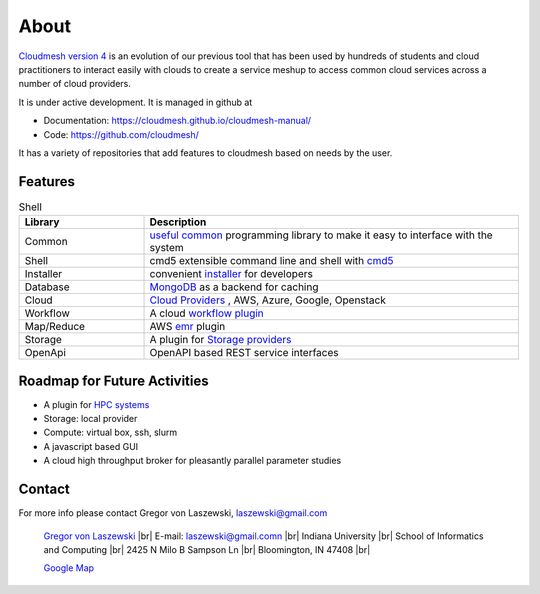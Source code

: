 About
=====

`Cloudmesh version 4 <https://cloudmesh-community.github.io/cm/>`__ is
an evolution of our previous tool that has been used by hundreds of
students and cloud practitioners to interact easily with clouds to
create a service meshup to access common cloud services across a number
of cloud providers.

It is under active development. It is managed in github at

-  Documentation: https://cloudmesh.github.io/cloudmesh-manual/
-  Code: https://github.com/cloudmesh/

It has a variety of repositories that add features to cloudmesh based on
needs by the user.

Features
--------

.. list-table:: Shell
   :widths: 25 75
   :header-rows: 1

   * - Library
     - Description
   * - Common
     - `useful common <https://github.com/cloudmesh/cloudmesh-common>`_
       programming library to make it easy to interface with the system
   * - Shell
     - cmd5 extensible command line and shell with
       `cmd5 <https://github.com/cloudmesh/cloudmesh-cmd5>`_
   * - Installer
     - convenient `installer <https://github.com/cloudmesh/cloudmesh-installer>`_
       for developers
   * - Database
     - `MongoDB <https://github.com/cloudmesh/cloudmesh-cloud>`_ as a
       backend for caching
   * - Cloud
     - `Cloud Providers <https://github.com/cloudmesh/cloudmesh-cloud>`_ ,
       AWS, Azure, Google, Openstack
   * - Workflow
     - A cloud `workflow plugin <https://github.com/cloudmesh/cloudmesh-workflow>`_
   * - Map/Reduce
     - AWS `emr <https://github.com/cloudmesh/cloudmesh-emr>`_
       plugin
   * - Storage
     - A plugin for `Storage providers <https://github.com/cloudmesh/cloudmesh-storage>`_
   * - OpenApi
     - OpenAPI based REST service interfaces

Roadmap for Future Activities
-----------------------------

-  A plugin for `HPC systems <https://github.com/cloudmesh/cloudmesh-batch>`_
-  Storage: local provider
-  Compute: virtual box, ssh, slurm
-  A javascript based GUI
-  A cloud high throughput broker for pleasantly parallel parameter
   studies

Contact
-------

For more info please contact Gregor von Laszewski, laszewski@gmail.com

   `Gregor von Laszewski <http://gregor.cyberaide.org>`_ |br|
   E-mail: laszewski@gmail.comn  |br|
   Indiana University |br|
   School of Informatics and Computing |br|
   2425 N Milo B Sampson Ln |br|
   Bloomington, IN 47408 |br|

   `Google Map <https://www.google.com/maps/dir/39.1720419,-86.5005219/Integrated+Science+and+Accelerator+Technology+Hall+(ISAT)+2425+North+Milo+B+Sampson+Lane/@39.1811259,-86.5286507,14z/data=!3m1!4b1!4m15!1m6!3m5!1s0x886c66c26789ad33:0x3499a08bb315d436!2sIndiana+University+Bloomington!8m2!3d39.1754487!4d-86.512627!4m7!1m0!1m5!1m1!1s0x886c613437918d4b:0x17d28e7c953b9d48!2m2!1d-86.5229357!2d39.1898917>`_



.. |br| raw:: html

   <br />
